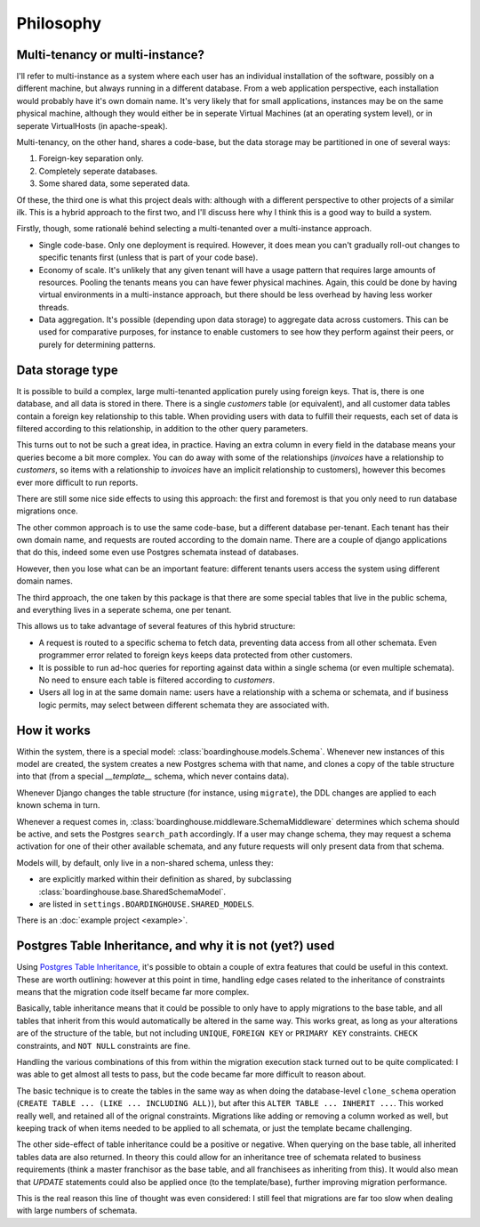 Philosophy
==========

Multi-tenancy or multi-instance?
--------------------------------

I'll refer to multi-instance as a system where each user has an individual installation of the software, possibly on a different machine, but always running in a different database. From a web application perspective, each installation would probably have it's own domain name. It's very likely that for small applications, instances may be on the same physical machine, although they would either be in seperate Virtual Machines (at an operating system level), or in seperate VirtualHosts (in apache-speak).

Multi-tenancy, on the other hand, shares a code-base, but the data storage may be partitioned in one of several ways:

1. Foreign-key separation only.
2. Completely seperate databases.
3. Some shared data, some seperated data.

Of these, the third one is what this project deals with: although with a different perspective to other projects of a similar ilk. This is a hybrid approach to the first two, and I'll discuss here why I think this is a good way to build a system.

Firstly, though, some rationalé behind selecting a multi-tenanted over a multi-instance approach.

* Single code-base. Only one deployment is required. However, it does mean you can't gradually roll-out changes to specific tenants first (unless that is part of your code base).

* Economy of scale. It's unlikely that any given tenant will have a usage pattern that requires large amounts of resources. Pooling the tenants means you can have fewer physical machines. Again, this could be done by having virtual environments in a multi-instance approach, but there should be less overhead by having less worker threads.

* Data aggregation. It's possible (depending upon data storage) to aggregate data across customers. This can be used for comparative purposes, for instance to enable customers to see how they perform against their peers, or purely for determining patterns.

Data storage type
-----------------

It is possible to build a complex, large multi-tenanted application purely using foreign keys. That is, there is one database, and all data is stored in there. There is a single `customers` table (or equivalent), and all customer data tables contain a foreign key relationship to this table. When providing users with data to fulfill their requests, each set of data is filtered according to this relationship, in addition to the other query parameters.

This turns out to not be such a great idea, in practice. Having an extra column in every field in the database means your queries become a bit more complex. You can do away with some of the relationships (`invoices` have a relationship to `customers`, so items with a relationship to `invoices` have an implicit relationship to customers), however this becomes ever more difficult to run reports.

There are still some nice side effects to using this approach: the first and foremost is that you only need to run database migrations once.

The other common approach is to use the same code-base, but a different database per-tenant. Each tenant has their own domain name, and requests are routed according to the domain name. There are a couple of django applications that do this, indeed some even use Postgres schemata instead of databases.

However, then you lose what can be an important feature: different tenants users access the system using different domain names.

The third approach, the one taken by this package is that there are some special tables that live in the public schema, and everything lives in a seperate schema, one per tenant.

This allows us to take advantage of several features of this hybrid structure:

* A request is routed to a specific schema to fetch data, preventing data access from all other schemata. Even programmer error related to foreign keys keeps data protected from other customers.

* It is possible to run ad-hoc queries for reporting against data within a single schema (or even multiple schemata). No need to ensure each table is filtered according to `customers`.

* Users all log in at the same domain name: users have a relationship with a schema or schemata, and if business logic permits, may select between different schemata they are associated with.

How it works
------------

Within the system, there is a special model: :class:`boardinghouse.models.Schema`. Whenever new instances of this model are created, the system creates a new Postgres schema with that name, and clones a copy of the table structure into that (from a special `__template__` schema, which never contains data).

Whenever Django changes the table structure (for instance, using ``migrate``), the DDL changes are applied to each known schema in turn.

Whenever a request comes in, :class:`boardinghouse.middleware.SchemaMiddleware` determines which schema should be active, and sets the Postgres ``search_path`` accordingly. If a user may change schema, they may request a schema activation for one of their other available schemata, and any future requests will only present data from that schema.

Models will, by default, only live in a non-shared schema, unless they:

* are explicitly marked within their definition as shared, by subclassing :class:`boardinghouse.base.SharedSchemaModel`.

* are listed in ``settings.BOARDINGHOUSE.SHARED_MODELS``.

There is an :doc:`example project <example>`.

Postgres Table Inheritance, and why it is not (yet?) used
---------------------------------------------------------

Using `Postgres Table Inheritance`_, it's possible to obtain a couple of extra features that could be useful in this context. These are worth outlining: however at this point in time, handling edge cases related to the inheritance of constraints means that the migration code itself became far more complex.

Basically, table inheritance means that it could be possible to only have to apply migrations to the base table, and all tables that inherit from this would automatically be altered in the same way. This works great, as long as your alterations are of the structure of the table, but not including ``UNIQUE``, ``FOREIGN KEY`` or ``PRIMARY KEY`` constraints. ``CHECK`` constraints, and ``NOT NULL`` constraints are fine.

Handling the various combinations of this from within the migration execution stack turned out to be quite complicated: I was able to get almost all tests to pass, but the code became far more difficult to reason about.

The basic technique is to create the tables in the same way as when doing the database-level ``clone_schema`` operation (``CREATE TABLE ... (LIKE ... INCLUDING ALL)``), but after this ``ALTER TABLE ... INHERIT ...``. This worked really well, and retained all of the orignal constraints. Migrations like adding or removing a column worked as well, but keeping track of when items needed to be applied to all schemata, or just the template became challenging.

The other side-effect of table inheritance could be a positive or negative. When querying on the base table, all inherited tables data are also returned. In theory this could allow for an inheritance tree of schemata related to business requirements (think a master franchisor as the base table, and all franchisees as inheriting from this). It would also mean that `UPDATE` statements could also be applied once (to the template/base), further improving migration performance.

This is the real reason this line of thought was even considered: I still feel that migrations are far too slow when dealing with large numbers of schemata.

.. _Postgres Table Inheritance: http://www.postgresql.org/docs/current/static/tutorial-inheritance.html